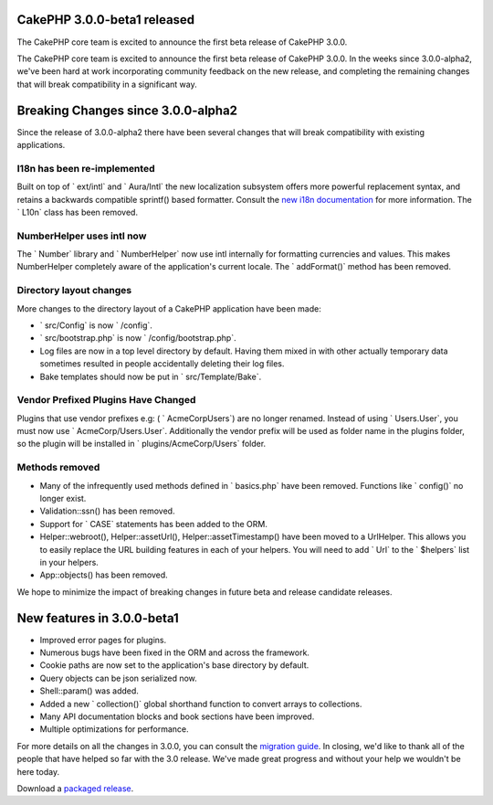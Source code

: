 CakePHP 3.0.0-beta1 released
============================

The CakePHP core team is excited to announce the first beta release of
CakePHP 3.0.0.

The CakePHP core team is excited to announce the first beta release of
CakePHP 3.0.0. In the weeks since 3.0.0-alpha2, we've been hard at
work incorporating community feedback on the new release, and
completing the remaining changes that will break compatibility in a
significant way.


Breaking Changes since 3.0.0-alpha2
===================================

Since the release of 3.0.0-alpha2 there have been several changes that
will break compatibility with existing applications.


I18n has been re-implemented
~~~~~~~~~~~~~~~~~~~~~~~~~~~~

Built on top of ` ext/intl` and ` Aura/Intl` the new localization
subsystem offers more powerful replacement syntax, and retains a
backwards compatible sprintf() based formatter. Consult the `new i18n
documentation`_ for more information. The ` L10n` class has been
removed.


NumberHelper uses intl now
~~~~~~~~~~~~~~~~~~~~~~~~~~

The ` Number` library and ` NumberHelper` now use intl internally for
formatting currencies and values. This makes NumberHelper completely
aware of the application's current locale. The ` addFormat()` method
has been removed.


Directory layout changes
~~~~~~~~~~~~~~~~~~~~~~~~

More changes to the directory layout of a CakePHP application have
been made:

+ ` src/Config` is now ` /config`.
+ ` src/bootstrap.php` is now ` /config/bootstrap.php`.
+ Log files are now in a top level directory by default. Having them
  mixed in with other actually temporary data sometimes resulted in
  people accidentally deleting their log files.
+ Bake templates should now be put in ` src/Template/Bake`.



Vendor Prefixed Plugins Have Changed
~~~~~~~~~~~~~~~~~~~~~~~~~~~~~~~~~~~~

Plugins that use vendor prefixes e.g: ( ` AcmeCorp\Users`) are no
longer renamed. Instead of using ` Users.User`, you must now use `
AcmeCorp/Users.User`. Additionally the vendor prefix will be used as
folder name in the plugins folder, so the plugin will be installed in
` plugins/AcmeCorp/Users` folder.


Methods removed
~~~~~~~~~~~~~~~

+ Many of the infrequently used methods defined in ` basics.php` have
  been removed. Functions like ` config()` no longer exist.
+ Validation::ssn() has been removed.
+ Support for ` CASE` statements has been added to the ORM.
+ Helper::webroot(), Helper::assetUrl(), Helper::assetTimestamp() have
  been moved to a UrlHelper. This allows you to easily replace the URL
  building features in each of your helpers. You will need to add ` Url`
  to the ` $helpers` list in your helpers.
+ App::objects() has been removed.

We hope to minimize the impact of breaking changes in future beta and
release candidate releases.


New features in 3.0.0-beta1
===========================

+ Improved error pages for plugins.
+ Numerous bugs have been fixed in the ORM and across the framework.
+ Cookie paths are now set to the application's base directory by
  default.
+ Query objects can be json serialized now.
+ Shell::param() was added.
+ Added a new ` collection()` global shorthand function to convert
  arrays to collections.
+ Many API documentation blocks and book sections have been improved.
+ Multiple optimizations for performance.

For more details on all the changes in 3.0.0, you can consult the
`migration guide`_. In closing, we'd like to thank all of the people
that have helped so far with the 3.0 release. We've made great
progress and without your help we wouldn't be here today.

Download a `packaged release`_.


.. _new i18n documentation: http://book.cakephp.org/3.0/en/core-libraries/internationalization-and-localization.html
.. _migration guide: http://book.cakephp.org/3.0/en/appendices/3-0-migration-guide.html
.. _packaged release: https://github.com/cakephp/cakephp/releases/3.0.0-beta1

.. author:: markstory
.. categories:: news
.. tags:: release,CakePHP,News

